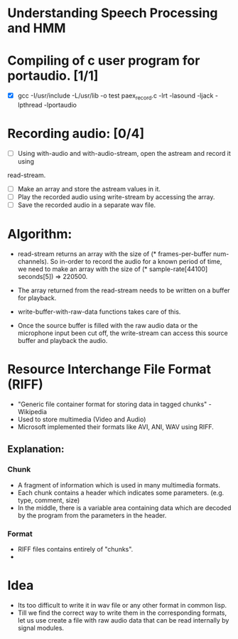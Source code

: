 


* Understanding Speech Processing and HMM

* Compiling of c user program for portaudio. [1/1]
- [X] gcc -I/usr/include -L/usr/lib -o test paex_record.c -lrt -lasound -ljack -lpthread -lportaudio

* Recording audio: [0/4]
- [ ] Using with-audio and with-audio-stream, open the astream and record it using 
read-stream.
- [ ] Make an array and store the astream values in it.
- [ ] Play the recorded audio using write-stream by accessing the array.
- [ ] Save the recorded audio in a separate wav file.

* Algorithm:
- read-stream returns an array with the size of (* frames-per-buffer num-channels).
  So in-order to record the audio for a known period of time, we need to make an
  array with the size of (* sample-rate[44100] seconds[5]) => 220500.

- The array returned from the read-stream needs to be written on a buffer for 
  playback. 

- write-buffer-with-raw-data functions takes care of this. 

- Once the source buffer is filled with the raw audio data or the microphone input 
  been cut off, the write-stream can access this source buffer and playback the
  audio.

* Resource Interchange File Format (RIFF)
- "Generic file container format for storing data in tagged chunks" - Wikipedia
- Used to store multimedia (Video and Audio)
- Microsoft implemented their formats like AVI, ANI, WAV using RIFF.

** Explanation:
*** Chunk
- A fragment of information which is used in many multimedia formats.
- Each chunk contains a header which indicates some parameters. (e.g. type, comment, size)
- In the middle, there is a variable area containing data which are decoded by the program
  from the parameters in the header.

*** Format
- RIFF files contains entirely of "chunks".
- 


* Idea
- Its too difficult to write it in wav file or any other format in common lisp.
- Till we find the correct way to write them in the corresponding formats, let us use
  create a file with raw audio data that can be read internally by signal modules.

